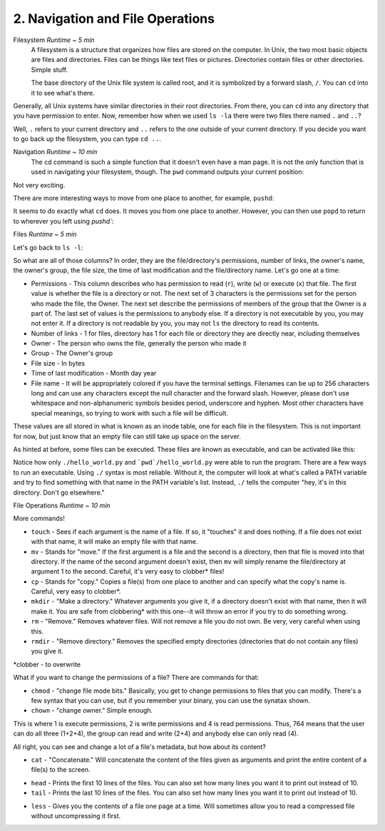 2. Navigation and File Operations
====================

Filesystem  *Runtime ~ 5 min*
  A filesystem is a structure that organizes how files are stored on the computer. In Unix, the two most basic objects are files and directories. Files can be things like text files or pictures. Directories contain files or other directories. Simple stuff.
  
  The base directory of the Unix file system is called root, and it is symbolized by a forward slash, ``/``. You can ``cd`` into it to see what's there.
  
.. image:: images/cd_root.png


Generally, all Unix systems have similar directories in their root directories. From there, you can ``cd`` into any directory that you have permission to enter. Now, remember how when we used ``ls -la`` there were two files there named ``.`` and ``..``? 

.. image:: images/man_ls-la.png

  
Well, ``.`` refers to your current directory and ``..`` refers to the one outside of your current directory. If you decide you want to go back up the filesystem, you can type ``cd ..``.
  
.. image:: images/cd_up.png

  
Navigation *Runtime ~ 10 min*
  The cd command is such a simple function that it doesn't even have a man page. It is not the only function that is used in navigating your filesystem, though. The ``pwd`` command outputs your current position:
  
.. image:: images/pwd.png

  
Not very exciting. 

There are more interesting ways to move from one place to another, for example, ``pushd``:

.. image:: images/pushd.png


It seems to do exactly what ``cd`` does. It moves you from one place to another. However, you can then use ``popd`` to return to wherever you left using `pushd``:

.. image:: images/popd.png

  
Files  *Runtime ~ 5 min*

Let's go back to ``ls -l``:

.. image:: images/man_ls-la.png


So what are all of those columns? In order, they are the file/directory's permissions, number of links, the owner's name, the owner's group, the file size, the time of last modification and the file/directory name. Let's go one at a time:

- Permissions - This column describes who has permission to read (``r``), write (``w``) or execute (``x``) that file. The first value is whether the file is a directory or not. The next set of 3 characters is the permissions set for the person who made the file, the Owner. The next set describe the permissions of members of the group that the Owner is a part of. The last set of values is the permissions to anybody else. If a directory is not executable by you, you may not enter it. If a directory is not readable by you, you may not ``ls`` the directory to read its contents.
- Number of links - 1 for files, directory has 1 for each file or directory they are directly near, including themselves
- Owner - The person who owns the file, generally the person who made it
- Group - The Owner's group
- File size - In bytes
- Time of last modification - Month day year
- File name - It will be appropriately colored if you have the terminal settings. Filenames can be up to 256 characters long and can use any characters except the null character and the forward slash. However, please don't use whitespace and non-alphanumeric symbols besides period, underscore and hyphen. Most other characters have special meanings, so trying to work with such a file will be difficult.

These values are all stored in what is known as an inode table, one for each file in the filesystem. This is not important for now, but just know that an empty file can still take up space on the server. 

As hinted at before, some files can be executed. These files are known as executable, and can be activated like this:

.. image:: images/executable.png

  
Notice how only ``./hello_world.py`` and ```pwd`/hello_world.py`` were able to run the program. There are a few ways to run an executable. Using ``./`` syntax is most reliable. Without it, the computer will look at what's called a PATH variable and try to find something with that name in the PATH variable's list. Instead, ``./`` tells the computer "hey, it's in this directory. Don't go elsewhere."

File Operations  *Runtime ~ 10 min*

More commands!

- ``touch`` - Sees if each argument is the name of a file. If so, it "touches" it and does nothing. If a file does not exist with that name, it will make an empty file with that name.
- ``mv`` - Stands for "move." If the first argument is a file and the second is a directory, then that file is moved into that directory. If the name of the second argument doesn't exist, then ``mv`` will simply rename the file/directory at argument 1 to the second. Careful, it's very easy to clobber\* files!
- ``cp`` - Stands for "copy." Copies a file(s) from one place to another and can specify what the copy's name is. Careful, very easy to clobber*.
- ``mkdir`` - "Make a directory." Whatever arguments you give it, if a directory doesn't exist with that name, then it will make it. You are safe from clobbering* with this one--it will throw an error if you try to do something wrong.
- ``rm`` - "Remove." Removes whatever files. Will not remove a file you do not own. Be very, very careful when using this.
- ``rmdir`` - "Remove directory."  Removes the specified empty directories (directories that do not contain any files) you give it.

\*clobber - to overwrite

.. image:: images/file_management.png


What if you want to change the permissions of a file? There are commands for that:

- ``chmod`` - "change file mode bits." Basically, you get to change permissions to files that you can modify. There's a few syntax that you can use, but if you remember your binary, you can use the synatax shown.
- ``chown`` - "change owner." Simple enough.

.. image:: images/file_permissions.png


This is where 1 is execute permissions, 2 is write permissions and 4 is read permissions. Thus, 764 means that the user can do all three (1+2+4), the group can read and write (2+4) and anybody else can only read (4).

All right, you can see and change a lot of a file's metadata, but how about its content?

- ``cat`` - "Concatenate." Will concatenate the content of the files given as arguments and print the entire content of a file(s) to the screen.

.. image:: images/file_stuff_cat.png

  
- ``head`` - Prints the first 10 lines of the files. You can also set how many lines you want it to print out instead of 10.
- ``tail`` - Prints the last 10 lines of the files. You can also set how many lines you want it to print out instead of 10.

.. image:: images/file_stuff_coin.png

  
- ``less`` - Gives you the contents of a file one page at a time. Will sometimes allow you to read a compressed file without uncompressing it first.

.. image:: images/file_stuff_less1.png

  
.. image:: images/file_stuff_less2.png

